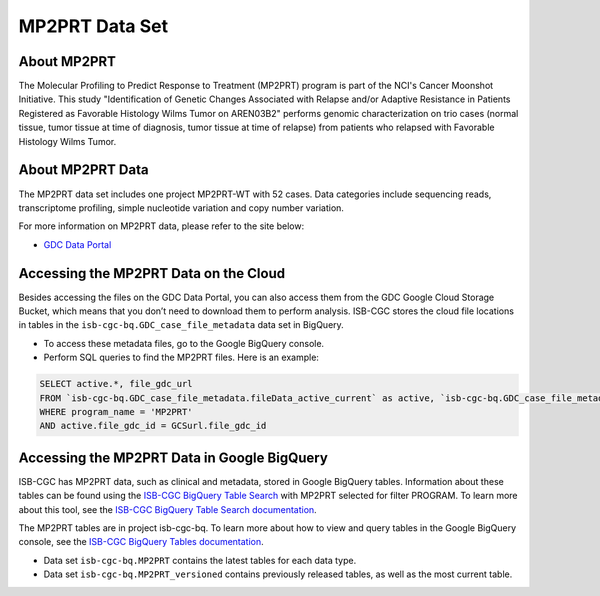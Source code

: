 *****************
MP2PRT Data Set
*****************

About MP2PRT
------------------------------------------------------------------------

The Molecular Profiling to Predict Response to Treatment (MP2PRT) program is part of the NCI's Cancer Moonshot Initiative. This study "Identification of Genetic Changes Associated with Relapse and/or Adaptive Resistance in Patients Registered as Favorable Histology Wilms Tumor on AREN03B2" performs genomic characterization on trio cases (normal tissue, tumor tissue at time of diagnosis, tumor tissue at time of relapse) from patients who relapsed with Favorable Histology Wilms Tumor. 

About MP2PRT Data
---------------------------------------------------------------------------------

The MP2PRT data set includes one project MP2PRT-WT with 52 cases. Data categories include sequencing reads, transcriptome profiling, simple nucleotide variation and copy number variation.

For more information on MP2PRT data, please refer to the site below:

- `GDC Data Portal <https://portal.gdc.cancer.gov/projects?filters=%7B%22op%22%3A%22and%22%2C%22content%22%3A%5B%7B%22op%22%3A%22in%22%2C%22content%22%3A%7B%22field%22%3A%22projects.program.name%22%2C%22value%22%3A%5B%22MP2PRT%22%5D%7D%7D%5D%7D>`_

Accessing the MP2PRT Data on the Cloud
-------------------------------------------------------------------------------------------

Besides accessing the files on the GDC Data Portal, you can also access them from the GDC Google Cloud Storage Bucket, which means that you don’t need to download them to perform analysis. ISB-CGC stores the cloud file locations in tables in the ``isb-cgc-bq.GDC_case_file_metadata`` data set in BigQuery.

- To access these metadata files, go to the Google BigQuery console.
- Perform SQL queries to find the MP2PRT files. Here is an example:

.. code-block:: sql

  SELECT active.*, file_gdc_url
  FROM `isb-cgc-bq.GDC_case_file_metadata.fileData_active_current` as active, `isb-cgc-bq.GDC_case_file_metadata.GDCfileID_to_GCSurl_current` as GCSurl
  WHERE program_name = 'MP2PRT'
  AND active.file_gdc_id = GCSurl.file_gdc_id


Accessing the MP2PRT Data in Google BigQuery
------------------------------------------------

ISB-CGC has MP2PRT data, such as clinical and metadata, stored in Google BigQuery tables. Information about these tables can be found using the `ISB-CGC BigQuery Table Search <https://isb-cgc.appspot.com/bq_meta_search/>`_ with MP2PRT selected for filter PROGRAM. To learn more about this tool, see the `ISB-CGC BigQuery Table Search documentation <../BigQueryTableSearchUI.html>`_.

The MP2PRT tables are in project isb-cgc-bq. To learn more about how to view and query tables in the Google BigQuery console, see the `ISB-CGC BigQuery Tables documentation <../BigQuery.html>`_.

- Data set ``isb-cgc-bq.MP2PRT`` contains the latest tables for each data type.
- Data set ``isb-cgc-bq.MP2PRT_versioned`` contains previously released tables, as well as the most current table.
